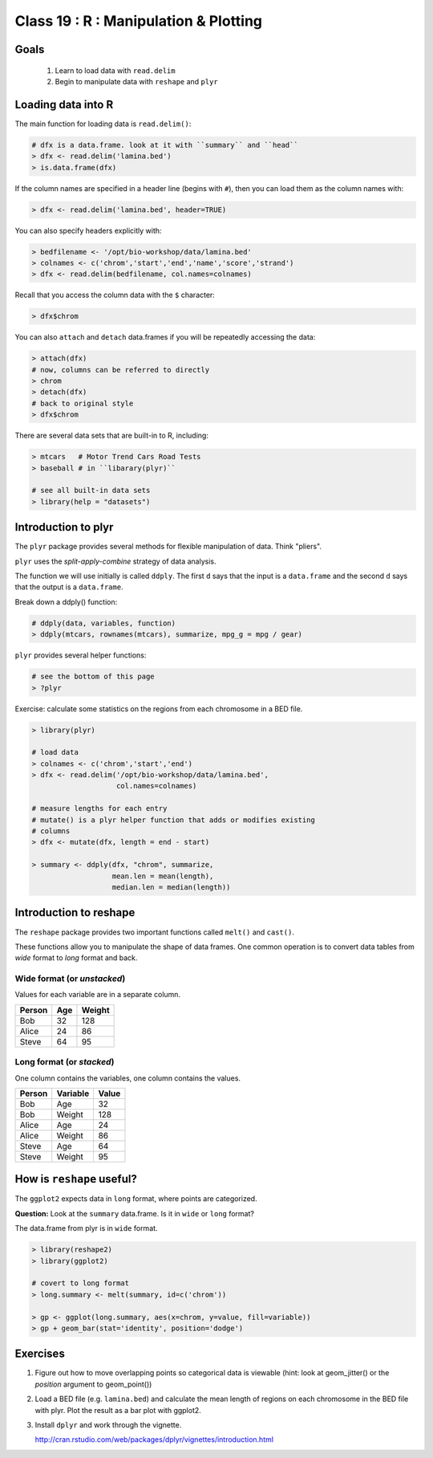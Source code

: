 **************************************
Class 19 : R : Manipulation & Plotting
**************************************

Goals
=====
 #. Learn to load data with ``read.delim``
 #. Begin to manipulate data with ``reshape`` and ``plyr``

Loading data into R
===================
The main function for loading data is ``read.delim()``:

.. code-block:: r

    # dfx is a data.frame. look at it with ``summary`` and ``head``
    > dfx <- read.delim('lamina.bed')
    > is.data.frame(dfx)

If the column names are specified in a header line (begins with ``#``),
then you can load them as the column names with:

.. code-block:: r

    > dfx <- read.delim('lamina.bed', header=TRUE)

You can also specify headers explicitly with:

.. code-block:: r

    > bedfilename <- '/opt/bio-workshop/data/lamina.bed'
    > colnames <- c('chrom','start','end','name','score','strand')
    > dfx <- read.delim(bedfilename, col.names=colnames)

.. nextslide::
    :increment:

Recall that you access the column data with the ``$`` character:

.. code-block:: r

    > dfx$chrom 

You can also ``attach`` and ``detach`` data.frames if you will be
repeatedly accessing the data:

.. code-block:: r

    > attach(dfx)
    # now, columns can be referred to directly
    > chrom
    > detach(dfx)
    # back to original style
    > dfx$chrom

.. nextslide::
    :increment:

There are several data sets that are built-in to R, including:

.. code-block:: r

    > mtcars   # Motor Trend Cars Road Tests
    > baseball # in ``libarary(plyr)``

    # see all built-in data sets
    > library(help = "datasets")

Introduction to plyr
====================

The ``plyr`` package provides several methods for flexible manipulation of
data. Think "pliers".

``plyr`` uses the `split-apply-combine` strategy of data analysis.

The function we will use initially is called ``ddply``. The first ``d``
says that the input is a ``data.frame`` and the second ``d`` says that the
output is a ``data.frame``. 

Break down a ddply() function:

.. code-block:: r

   # ddply(data, variables, function)
   > ddply(mtcars, rownames(mtcars), summarize, mpg_g = mpg / gear)

``plyr`` provides several helper functions:

.. code-block:: r

   # see the bottom of this page
   > ?plyr

.. nextslide::
   :increment:

Exercise: calculate some statistics on the regions from each chromosome in
a BED file.

.. code-block:: r

    > library(plyr)

    # load data
    > colnames <- c('chrom','start','end')
    > dfx <- read.delim('/opt/bio-workshop/data/lamina.bed',
                        col.names=colnames)

    # measure lengths for each entry
    # mutate() is a plyr helper function that adds or modifies existing
    # columns
    > dfx <- mutate(dfx, length = end - start)

    > summary <- ddply(dfx, "chrom", summarize,
                       mean.len = mean(length),
                       median.len = median(length))

.. nextslide::
   :increment:


Introduction to reshape
=======================
The ``reshape`` package provides two important functions called
``melt()`` and ``cast()``.

These functions allow you to manipulate the shape of data frames. One
common operation is to convert data tables from `wide` format to `long`
format and back.

Wide format (or `unstacked`)
----------------------------

Values for each variable are in a separate column.

.. list-table::
    :header-rows: 1

    * - Person
      - Age
      - Weight
    * - Bob
      - 32
      - 128
    * - Alice
      - 24
      - 86
    * - Steve
      - 64
      - 95

Long format (or `stacked`)
--------------------------

One column contains the variables, one column contains the values.

.. list-table::
    :header-rows: 1

    * - Person
      - Variable
      - Value
    * - Bob
      - Age
      - 32
    * - Bob
      - Weight
      - 128
    * - Alice
      - Age
      - 24
    * - Alice
      - Weight
      - 86
    * - Steve
      - Age
      - 64
    * - Steve
      - Weight
      - 95

How is ``reshape`` useful?
==========================

The ``ggplot2`` expects data in ``long`` format, where points are
categorized.

**Question:** Look at the ``summary`` data.frame. Is it in ``wide`` or
``long`` format?

.. nextslide::
   :increment:

The data.frame from plyr is in ``wide`` format. 

.. code-block:: r

    > library(reshape2)
    > library(ggplot2)

    # covert to long format
    > long.summary <- melt(summary, id=c('chrom'))

    > gp <- ggplot(long.summary, aes(x=chrom, y=value, fill=variable))
    > gp + geom_bar(stat='identity', position='dodge')

Exercises
=========

#. Figure out how to move overlapping points so categorical data is
   viewable (hint: look at geom_jitter() or the `position` argument to
   geom_point()) 

#. Load a BED file (e.g. ``lamina.bed``) and calculate the mean length of
   regions on each chromosome in the BED file with plyr.  Plot the result as
   a bar plot with ggplot2.

#. Install ``dplyr`` and work through the vignette.

   http://cran.rstudio.com/web/packages/dplyr/vignettes/introduction.html

.. raw:: pdf

    PageBreak


